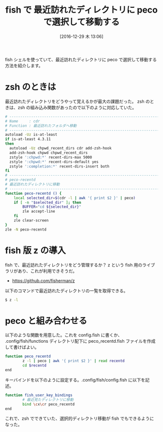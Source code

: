 #+BLOG: Futurismo
#+POSTID: 6024
#+DATE: [2016-12-29 木 13:06]
#+OPTIONS: toc:nil num:nil todo:nil pri:nil tags:nil ^:nil TeX:nil
#+CATEGORY: 技術メモ
#+TAGS: fish
#+DESCRIPTION: fish で 最近訪れたディレクトリに peco で選択して移動する
#+TITLE: fish で 最近訪れたディレクトリに peco で選択して移動する

fish シェルを使っていて、最近訪れたディレクトリに peco で選択して移動する方法を紹介します。

* zsh のときは
  最近訪れたディレクトリをどうやって覚えるかが最大の課題だった。
  zsh のときは、zsh の組み込み関数があったので以下のように対応していた。

#+begin_src bash
# ------------------------------------------------------------------------
# Name     : cdr
# Function : 最近訪れたフォルダへ移動
# ------------------------------------------------------------------------
autoload -Uz is-at-least
if is-at-least 4.3.11
then
  autoload -Uz chpwd_recent_dirs cdr add-zsh-hook
  add-zsh-hook chpwd chpwd_recent_dirs
  zstyle ':chpwd:*' recent-dirs-max 5000
  zstyle ':chpwd:*' recent-dirs-default yes
  zstyle ':completion:*' recent-dirs-insert both
fi
# ------------------------------------------------------------------------
# peco-recentd
# 最近訪れたディレクトリに移動
# ------------------------------------------------------------------------
function peco-recentd () {
    local selected_dir=$(cdr -l | awk '{ print $2 }' | peco)
    if [ -n "$selected_dir" ]; then
        BUFFER="cd ${selected_dir}"
        zle accept-line
    fi
    zle clear-screen
}
zle -N peco-recentd
#+end_src

* fish 版 z の導入
  fish で、最近訪れたディレクトリをどう管理するか？
  z という fish 用のライブラリがあり、これが利用できそうだ。
  - https://github.com/fisherman/z

以下のコマンドで最近訪れたディレクトリの一覧を取得できる。

#+begin_src bash
$ z -l 
#+end_src

* peco と組み合わせる

以下のような関数を用意した。これを config.fish に書くか、
.config/fish/functions ディレクトリ配下に peco_recentd.fish ファイルを作成して書けばよい。

#+begin_src bash
function peco_recentd
        z -l | peco | awk '{ print $2 }' | read recentd
        cd $recentd
end
#+end_src

キーバインドを以下のように設定する。.config/fish/config.fish に以下を記述。

#+begin_src bash
function fish_user_key_bindings
        # 最近見たディレクトリに移動
        bind \cx\cr peco_recentd
end
#+end_src

これで、zsh でできていた、選択的ディレクトリ移動が fish でもできるようになった。
